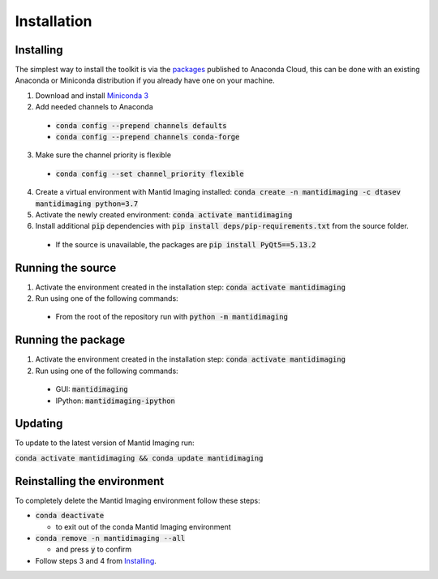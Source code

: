 .. _Installation:

Installation
============
Installing
----------

The simplest way to install the toolkit is via the packages_ published to Anaconda Cloud, this
can be done with an existing Anaconda or Miniconda distribution if you already
have one on your machine.

.. _packages: https://anaconda.org/dtasev/mantidimaging/

1. Download and install `Miniconda 3 <https://conda.io/miniconda.html>`_
2. Add needed channels to Anaconda

  - :code:`conda config --prepend channels defaults`
  - :code:`conda config --prepend channels conda-forge`

3. Make sure the channel priority is flexible

  - :code:`conda config --set channel_priority flexible`

4. Create a virtual environment with Mantid Imaging installed: :code:`conda create -n mantidimaging -c dtasev mantidimaging python=3.7`
5. Activate the newly created environment: :code:`conda activate mantidimaging`
6. Install additional :code:`pip` dependencies with :code:`pip install deps/pip-requirements.txt` from the source folder.

  - If the source is unavailable, the packages are :code:`pip install PyQt5==5.13.2`


Running the source
------------------

1. Activate the environment created in the installation step: :code:`conda activate mantidimaging`
2. Run using one of the following commands:

  - From the root of the repository run with :code:`python -m mantidimaging`


Running the package
-------------------

1. Activate the environment created in the installation step: :code:`conda activate mantidimaging`
2. Run using one of the following commands:

  - GUI: :code:`mantidimaging`
  - IPython: :code:`mantidimaging-ipython`

Updating
--------
To update to the latest version of Mantid Imaging run:

:code:`conda activate mantidimaging && conda update mantidimaging`

Reinstalling the environment
----------------------------
To completely delete the Mantid Imaging environment follow these steps:

- :code:`conda deactivate`

  - to exit out of the conda Mantid Imaging environment

- :code:`conda remove -n mantidimaging --all`

  - and press :code:`y` to confirm

- Follow steps 3 and 4 from Installing_.